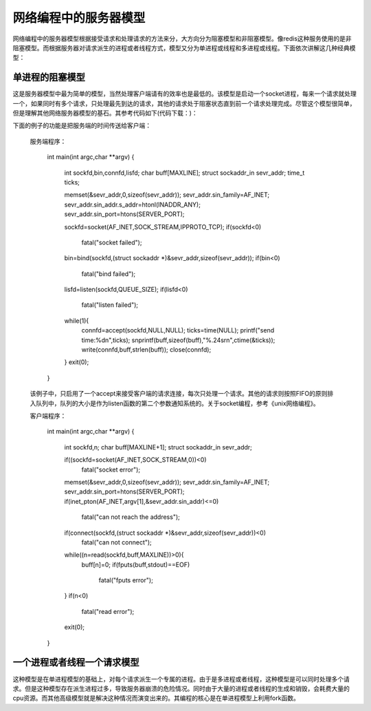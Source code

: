网络编程中的服务器模型
=====================
网络编程中的服务器模型根据接受请求和处理请求的方法来分，大方向分为阻塞模型和非阻塞模型。像redis这种服务使用的是非阻塞模型。而根据服务器对请求派生的进程或者线程方式，模型又分为单进程或线程和多进程或线程。下面依次讲解这几种经典模型：

单进程的阻塞模型
---------------
这是服务器模型中最为简单的模型，当然处理客户端请有的效率也是最低的。该模型是启动一个socket进程，每来一个请求就处理一个，如果同时有多个请求，只处理最先到达的请求，其他的请求处于阻塞状态直到前一个请求处理完成。尽管这个模型很简单，但是理解其他网络服务器模型的基石。其参考代码如下(代码下载：)：

下面的例子的功能是把服务端的时间传送给客户端：

    服务端程序：

	int main(int argc,char **argv)
	{
		int sockfd,bin,connfd,lisfd;
		char buff[MAXLINE];
		struct sockaddr_in sevr_addr;
		time_t ticks;
	
		memset(&sevr_addr,0,sizeof(sevr_addr));
		sevr_addr.sin_family=AF_INET;
		sevr_addr.sin_addr.s_addr=htonl(INADDR_ANY);
		sevr_addr.sin_port=htons(SERVER_PORT);
	
		sockfd=socket(AF_INET,SOCK_STREAM,IPPROTO_TCP);
		if(sockfd<0)
			fatal("socket failed");
		bin=bind(sockfd,(struct sockaddr *)&sevr_addr,sizeof(sevr_addr));
		if(bin<0)
			fatal("bind failed");
	
		lisfd=listen(sockfd,QUEUE_SIZE);
		if(lisfd<0)
			fatal("listen failed");
	
		while(1){
			connfd=accept(sockfd,NULL,NULL);
			ticks=time(NULL);
			printf("send time:%d\n",ticks);
			snprintf(buff,sizeof(buff),"%.24s\r\n",ctime(&ticks));
			write(connfd,buff,strlen(buff));
			close(connfd);
		}
		exit(0);
	}

    该例子中，只启用了一个accept来接受客户端的请求连接，每次只处理一个请求。其他的请求则按照FIFO的原则排入队列中，队列的大小是作为listen函数的第二个参数通知系统的。关于socket编程，参考《unix网络编程》。

    客户端程序：

	int main(int argc,char **argv)
	{
	        int sockfd,n;
	        char buff[MAXLINE+1];
	        struct sockaddr_in sevr_addr;
	
	        if((sockfd=socket(AF_INET,SOCK_STREAM,0))<0)
	                fatal("socket error");
	        memset(&sevr_addr,0,sizeof(sevr_addr));
	        sevr_addr.sin_family=AF_INET;
	        sevr_addr.sin_port=htons(SERVER_PORT);
	        if(inet_pton(AF_INET,argv[1],&sevr_addr.sin_addr)<=0)
	                fatal("can not reach the address");
	        if(connect(sockfd,(struct sockaddr *)&sevr_addr,sizeof(sevr_addr))<0)
	                fatal("can not connect");
	        while((n=read(sockfd,buff,MAXLINE))>0){
	                buff[n]=0;
	                if(fputs(buff,stdout)==EOF)
	                        fatal("fputs error");
	        }
	        if(n<0)
	                fatal("read error");
	        exit(0);
	}

一个进程或者线程一个请求模型
---------------------------
这种模型是在单进程模型的基础上，对每个请求派生一个专属的进程。由于是多进程或者线程，这种模型是可以同时处理多个请求。但是这种模型存在派生进程过多，导致服务器崩溃的危险情况。同时由于大量的进程或者线程的生成和销毁，会耗费大量的cpu资源。而其他高级模型就是解决这种情况而演变出来的。其编程的核心是在单进程模型上利用fork函数。
